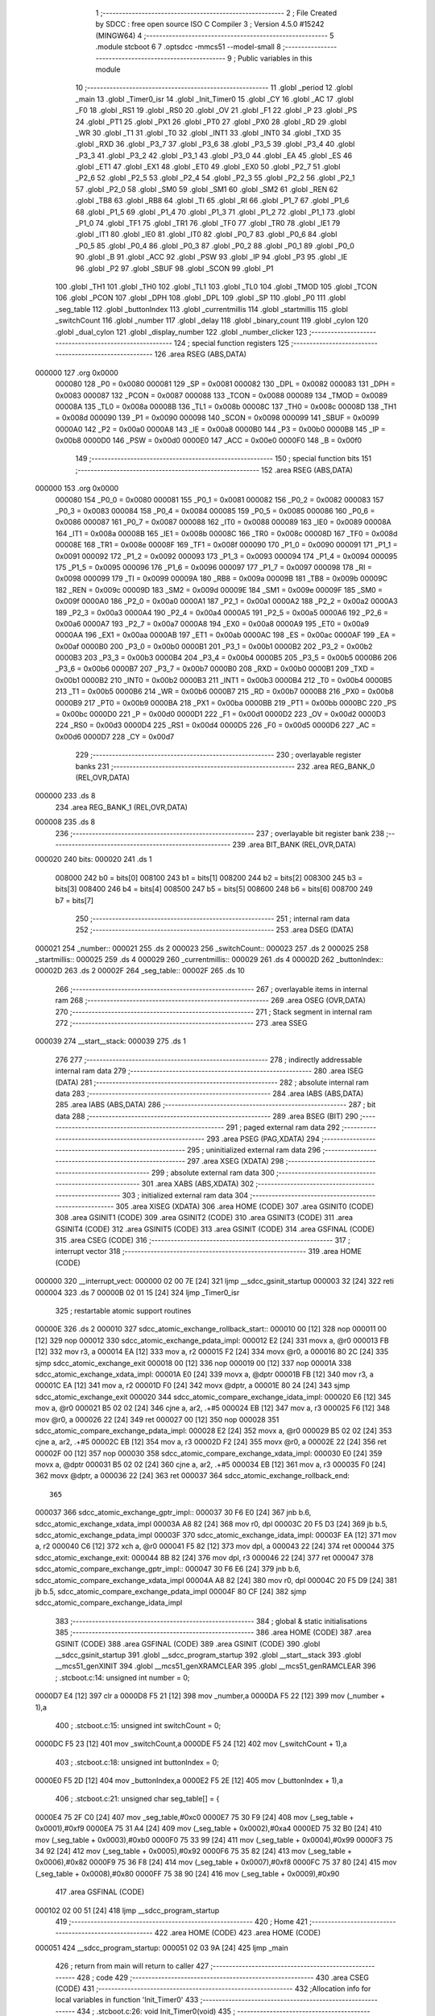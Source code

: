                                       1 ;--------------------------------------------------------
                                      2 ; File Created by SDCC : free open source ISO C Compiler
                                      3 ; Version 4.5.0 #15242 (MINGW64)
                                      4 ;--------------------------------------------------------
                                      5 	.module stcboot
                                      6 	
                                      7 	.optsdcc -mmcs51 --model-small
                                      8 ;--------------------------------------------------------
                                      9 ; Public variables in this module
                                     10 ;--------------------------------------------------------
                                     11 	.globl _period
                                     12 	.globl _main
                                     13 	.globl _Timer0_isr
                                     14 	.globl _Init_Timer0
                                     15 	.globl _CY
                                     16 	.globl _AC
                                     17 	.globl _F0
                                     18 	.globl _RS1
                                     19 	.globl _RS0
                                     20 	.globl _OV
                                     21 	.globl _F1
                                     22 	.globl _P
                                     23 	.globl _PS
                                     24 	.globl _PT1
                                     25 	.globl _PX1
                                     26 	.globl _PT0
                                     27 	.globl _PX0
                                     28 	.globl _RD
                                     29 	.globl _WR
                                     30 	.globl _T1
                                     31 	.globl _T0
                                     32 	.globl _INT1
                                     33 	.globl _INT0
                                     34 	.globl _TXD
                                     35 	.globl _RXD
                                     36 	.globl _P3_7
                                     37 	.globl _P3_6
                                     38 	.globl _P3_5
                                     39 	.globl _P3_4
                                     40 	.globl _P3_3
                                     41 	.globl _P3_2
                                     42 	.globl _P3_1
                                     43 	.globl _P3_0
                                     44 	.globl _EA
                                     45 	.globl _ES
                                     46 	.globl _ET1
                                     47 	.globl _EX1
                                     48 	.globl _ET0
                                     49 	.globl _EX0
                                     50 	.globl _P2_7
                                     51 	.globl _P2_6
                                     52 	.globl _P2_5
                                     53 	.globl _P2_4
                                     54 	.globl _P2_3
                                     55 	.globl _P2_2
                                     56 	.globl _P2_1
                                     57 	.globl _P2_0
                                     58 	.globl _SM0
                                     59 	.globl _SM1
                                     60 	.globl _SM2
                                     61 	.globl _REN
                                     62 	.globl _TB8
                                     63 	.globl _RB8
                                     64 	.globl _TI
                                     65 	.globl _RI
                                     66 	.globl _P1_7
                                     67 	.globl _P1_6
                                     68 	.globl _P1_5
                                     69 	.globl _P1_4
                                     70 	.globl _P1_3
                                     71 	.globl _P1_2
                                     72 	.globl _P1_1
                                     73 	.globl _P1_0
                                     74 	.globl _TF1
                                     75 	.globl _TR1
                                     76 	.globl _TF0
                                     77 	.globl _TR0
                                     78 	.globl _IE1
                                     79 	.globl _IT1
                                     80 	.globl _IE0
                                     81 	.globl _IT0
                                     82 	.globl _P0_7
                                     83 	.globl _P0_6
                                     84 	.globl _P0_5
                                     85 	.globl _P0_4
                                     86 	.globl _P0_3
                                     87 	.globl _P0_2
                                     88 	.globl _P0_1
                                     89 	.globl _P0_0
                                     90 	.globl _B
                                     91 	.globl _ACC
                                     92 	.globl _PSW
                                     93 	.globl _IP
                                     94 	.globl _P3
                                     95 	.globl _IE
                                     96 	.globl _P2
                                     97 	.globl _SBUF
                                     98 	.globl _SCON
                                     99 	.globl _P1
                                    100 	.globl _TH1
                                    101 	.globl _TH0
                                    102 	.globl _TL1
                                    103 	.globl _TL0
                                    104 	.globl _TMOD
                                    105 	.globl _TCON
                                    106 	.globl _PCON
                                    107 	.globl _DPH
                                    108 	.globl _DPL
                                    109 	.globl _SP
                                    110 	.globl _P0
                                    111 	.globl _seg_table
                                    112 	.globl _buttonIndex
                                    113 	.globl _currentmillis
                                    114 	.globl _startmillis
                                    115 	.globl _switchCount
                                    116 	.globl _number
                                    117 	.globl _delay
                                    118 	.globl _binary_count
                                    119 	.globl _cylon
                                    120 	.globl _dual_cylon
                                    121 	.globl _display_number
                                    122 	.globl _number_clicker
                                    123 ;--------------------------------------------------------
                                    124 ; special function registers
                                    125 ;--------------------------------------------------------
                                    126 	.area RSEG    (ABS,DATA)
      000000                        127 	.org 0x0000
                           000080   128 _P0	=	0x0080
                           000081   129 _SP	=	0x0081
                           000082   130 _DPL	=	0x0082
                           000083   131 _DPH	=	0x0083
                           000087   132 _PCON	=	0x0087
                           000088   133 _TCON	=	0x0088
                           000089   134 _TMOD	=	0x0089
                           00008A   135 _TL0	=	0x008a
                           00008B   136 _TL1	=	0x008b
                           00008C   137 _TH0	=	0x008c
                           00008D   138 _TH1	=	0x008d
                           000090   139 _P1	=	0x0090
                           000098   140 _SCON	=	0x0098
                           000099   141 _SBUF	=	0x0099
                           0000A0   142 _P2	=	0x00a0
                           0000A8   143 _IE	=	0x00a8
                           0000B0   144 _P3	=	0x00b0
                           0000B8   145 _IP	=	0x00b8
                           0000D0   146 _PSW	=	0x00d0
                           0000E0   147 _ACC	=	0x00e0
                           0000F0   148 _B	=	0x00f0
                                    149 ;--------------------------------------------------------
                                    150 ; special function bits
                                    151 ;--------------------------------------------------------
                                    152 	.area RSEG    (ABS,DATA)
      000000                        153 	.org 0x0000
                           000080   154 _P0_0	=	0x0080
                           000081   155 _P0_1	=	0x0081
                           000082   156 _P0_2	=	0x0082
                           000083   157 _P0_3	=	0x0083
                           000084   158 _P0_4	=	0x0084
                           000085   159 _P0_5	=	0x0085
                           000086   160 _P0_6	=	0x0086
                           000087   161 _P0_7	=	0x0087
                           000088   162 _IT0	=	0x0088
                           000089   163 _IE0	=	0x0089
                           00008A   164 _IT1	=	0x008a
                           00008B   165 _IE1	=	0x008b
                           00008C   166 _TR0	=	0x008c
                           00008D   167 _TF0	=	0x008d
                           00008E   168 _TR1	=	0x008e
                           00008F   169 _TF1	=	0x008f
                           000090   170 _P1_0	=	0x0090
                           000091   171 _P1_1	=	0x0091
                           000092   172 _P1_2	=	0x0092
                           000093   173 _P1_3	=	0x0093
                           000094   174 _P1_4	=	0x0094
                           000095   175 _P1_5	=	0x0095
                           000096   176 _P1_6	=	0x0096
                           000097   177 _P1_7	=	0x0097
                           000098   178 _RI	=	0x0098
                           000099   179 _TI	=	0x0099
                           00009A   180 _RB8	=	0x009a
                           00009B   181 _TB8	=	0x009b
                           00009C   182 _REN	=	0x009c
                           00009D   183 _SM2	=	0x009d
                           00009E   184 _SM1	=	0x009e
                           00009F   185 _SM0	=	0x009f
                           0000A0   186 _P2_0	=	0x00a0
                           0000A1   187 _P2_1	=	0x00a1
                           0000A2   188 _P2_2	=	0x00a2
                           0000A3   189 _P2_3	=	0x00a3
                           0000A4   190 _P2_4	=	0x00a4
                           0000A5   191 _P2_5	=	0x00a5
                           0000A6   192 _P2_6	=	0x00a6
                           0000A7   193 _P2_7	=	0x00a7
                           0000A8   194 _EX0	=	0x00a8
                           0000A9   195 _ET0	=	0x00a9
                           0000AA   196 _EX1	=	0x00aa
                           0000AB   197 _ET1	=	0x00ab
                           0000AC   198 _ES	=	0x00ac
                           0000AF   199 _EA	=	0x00af
                           0000B0   200 _P3_0	=	0x00b0
                           0000B1   201 _P3_1	=	0x00b1
                           0000B2   202 _P3_2	=	0x00b2
                           0000B3   203 _P3_3	=	0x00b3
                           0000B4   204 _P3_4	=	0x00b4
                           0000B5   205 _P3_5	=	0x00b5
                           0000B6   206 _P3_6	=	0x00b6
                           0000B7   207 _P3_7	=	0x00b7
                           0000B0   208 _RXD	=	0x00b0
                           0000B1   209 _TXD	=	0x00b1
                           0000B2   210 _INT0	=	0x00b2
                           0000B3   211 _INT1	=	0x00b3
                           0000B4   212 _T0	=	0x00b4
                           0000B5   213 _T1	=	0x00b5
                           0000B6   214 _WR	=	0x00b6
                           0000B7   215 _RD	=	0x00b7
                           0000B8   216 _PX0	=	0x00b8
                           0000B9   217 _PT0	=	0x00b9
                           0000BA   218 _PX1	=	0x00ba
                           0000BB   219 _PT1	=	0x00bb
                           0000BC   220 _PS	=	0x00bc
                           0000D0   221 _P	=	0x00d0
                           0000D1   222 _F1	=	0x00d1
                           0000D2   223 _OV	=	0x00d2
                           0000D3   224 _RS0	=	0x00d3
                           0000D4   225 _RS1	=	0x00d4
                           0000D5   226 _F0	=	0x00d5
                           0000D6   227 _AC	=	0x00d6
                           0000D7   228 _CY	=	0x00d7
                                    229 ;--------------------------------------------------------
                                    230 ; overlayable register banks
                                    231 ;--------------------------------------------------------
                                    232 	.area REG_BANK_0	(REL,OVR,DATA)
      000000                        233 	.ds 8
                                    234 	.area REG_BANK_1	(REL,OVR,DATA)
      000008                        235 	.ds 8
                                    236 ;--------------------------------------------------------
                                    237 ; overlayable bit register bank
                                    238 ;--------------------------------------------------------
                                    239 	.area BIT_BANK	(REL,OVR,DATA)
      000020                        240 bits:
      000020                        241 	.ds 1
                           008000   242 	b0 = bits[0]
                           008100   243 	b1 = bits[1]
                           008200   244 	b2 = bits[2]
                           008300   245 	b3 = bits[3]
                           008400   246 	b4 = bits[4]
                           008500   247 	b5 = bits[5]
                           008600   248 	b6 = bits[6]
                           008700   249 	b7 = bits[7]
                                    250 ;--------------------------------------------------------
                                    251 ; internal ram data
                                    252 ;--------------------------------------------------------
                                    253 	.area DSEG    (DATA)
      000021                        254 _number::
      000021                        255 	.ds 2
      000023                        256 _switchCount::
      000023                        257 	.ds 2
      000025                        258 _startmillis::
      000025                        259 	.ds 4
      000029                        260 _currentmillis::
      000029                        261 	.ds 4
      00002D                        262 _buttonIndex::
      00002D                        263 	.ds 2
      00002F                        264 _seg_table::
      00002F                        265 	.ds 10
                                    266 ;--------------------------------------------------------
                                    267 ; overlayable items in internal ram
                                    268 ;--------------------------------------------------------
                                    269 	.area	OSEG    (OVR,DATA)
                                    270 ;--------------------------------------------------------
                                    271 ; Stack segment in internal ram
                                    272 ;--------------------------------------------------------
                                    273 	.area SSEG
      000039                        274 __start__stack:
      000039                        275 	.ds	1
                                    276 
                                    277 ;--------------------------------------------------------
                                    278 ; indirectly addressable internal ram data
                                    279 ;--------------------------------------------------------
                                    280 	.area ISEG    (DATA)
                                    281 ;--------------------------------------------------------
                                    282 ; absolute internal ram data
                                    283 ;--------------------------------------------------------
                                    284 	.area IABS    (ABS,DATA)
                                    285 	.area IABS    (ABS,DATA)
                                    286 ;--------------------------------------------------------
                                    287 ; bit data
                                    288 ;--------------------------------------------------------
                                    289 	.area BSEG    (BIT)
                                    290 ;--------------------------------------------------------
                                    291 ; paged external ram data
                                    292 ;--------------------------------------------------------
                                    293 	.area PSEG    (PAG,XDATA)
                                    294 ;--------------------------------------------------------
                                    295 ; uninitialized external ram data
                                    296 ;--------------------------------------------------------
                                    297 	.area XSEG    (XDATA)
                                    298 ;--------------------------------------------------------
                                    299 ; absolute external ram data
                                    300 ;--------------------------------------------------------
                                    301 	.area XABS    (ABS,XDATA)
                                    302 ;--------------------------------------------------------
                                    303 ; initialized external ram data
                                    304 ;--------------------------------------------------------
                                    305 	.area XISEG   (XDATA)
                                    306 	.area HOME    (CODE)
                                    307 	.area GSINIT0 (CODE)
                                    308 	.area GSINIT1 (CODE)
                                    309 	.area GSINIT2 (CODE)
                                    310 	.area GSINIT3 (CODE)
                                    311 	.area GSINIT4 (CODE)
                                    312 	.area GSINIT5 (CODE)
                                    313 	.area GSINIT  (CODE)
                                    314 	.area GSFINAL (CODE)
                                    315 	.area CSEG    (CODE)
                                    316 ;--------------------------------------------------------
                                    317 ; interrupt vector
                                    318 ;--------------------------------------------------------
                                    319 	.area HOME    (CODE)
      000000                        320 __interrupt_vect:
      000000 02 00 7E         [24]  321 	ljmp	__sdcc_gsinit_startup
      000003 32               [24]  322 	reti
      000004                        323 	.ds	7
      00000B 02 01 15         [24]  324 	ljmp	_Timer0_isr
                                    325 ; restartable atomic support routines
      00000E                        326 	.ds	2
      000010                        327 sdcc_atomic_exchange_rollback_start::
      000010 00               [12]  328 	nop
      000011 00               [12]  329 	nop
      000012                        330 sdcc_atomic_exchange_pdata_impl:
      000012 E2               [24]  331 	movx	a, @r0
      000013 FB               [12]  332 	mov	r3, a
      000014 EA               [12]  333 	mov	a, r2
      000015 F2               [24]  334 	movx	@r0, a
      000016 80 2C            [24]  335 	sjmp	sdcc_atomic_exchange_exit
      000018 00               [12]  336 	nop
      000019 00               [12]  337 	nop
      00001A                        338 sdcc_atomic_exchange_xdata_impl:
      00001A E0               [24]  339 	movx	a, @dptr
      00001B FB               [12]  340 	mov	r3, a
      00001C EA               [12]  341 	mov	a, r2
      00001D F0               [24]  342 	movx	@dptr, a
      00001E 80 24            [24]  343 	sjmp	sdcc_atomic_exchange_exit
      000020                        344 sdcc_atomic_compare_exchange_idata_impl:
      000020 E6               [12]  345 	mov	a, @r0
      000021 B5 02 02         [24]  346 	cjne	a, ar2, .+#5
      000024 EB               [12]  347 	mov	a, r3
      000025 F6               [12]  348 	mov	@r0, a
      000026 22               [24]  349 	ret
      000027 00               [12]  350 	nop
      000028                        351 sdcc_atomic_compare_exchange_pdata_impl:
      000028 E2               [24]  352 	movx	a, @r0
      000029 B5 02 02         [24]  353 	cjne	a, ar2, .+#5
      00002C EB               [12]  354 	mov	a, r3
      00002D F2               [24]  355 	movx	@r0, a
      00002E 22               [24]  356 	ret
      00002F 00               [12]  357 	nop
      000030                        358 sdcc_atomic_compare_exchange_xdata_impl:
      000030 E0               [24]  359 	movx	a, @dptr
      000031 B5 02 02         [24]  360 	cjne	a, ar2, .+#5
      000034 EB               [12]  361 	mov	a, r3
      000035 F0               [24]  362 	movx	@dptr, a
      000036 22               [24]  363 	ret
      000037                        364 sdcc_atomic_exchange_rollback_end::
                                    365 
      000037                        366 sdcc_atomic_exchange_gptr_impl::
      000037 30 F6 E0         [24]  367 	jnb	b.6, sdcc_atomic_exchange_xdata_impl
      00003A A8 82            [24]  368 	mov	r0, dpl
      00003C 20 F5 D3         [24]  369 	jb	b.5, sdcc_atomic_exchange_pdata_impl
      00003F                        370 sdcc_atomic_exchange_idata_impl:
      00003F EA               [12]  371 	mov	a, r2
      000040 C6               [12]  372 	xch	a, @r0
      000041 F5 82            [12]  373 	mov	dpl, a
      000043 22               [24]  374 	ret
      000044                        375 sdcc_atomic_exchange_exit:
      000044 8B 82            [24]  376 	mov	dpl, r3
      000046 22               [24]  377 	ret
      000047                        378 sdcc_atomic_compare_exchange_gptr_impl::
      000047 30 F6 E6         [24]  379 	jnb	b.6, sdcc_atomic_compare_exchange_xdata_impl
      00004A A8 82            [24]  380 	mov	r0, dpl
      00004C 20 F5 D9         [24]  381 	jb	b.5, sdcc_atomic_compare_exchange_pdata_impl
      00004F 80 CF            [24]  382 	sjmp	sdcc_atomic_compare_exchange_idata_impl
                                    383 ;--------------------------------------------------------
                                    384 ; global & static initialisations
                                    385 ;--------------------------------------------------------
                                    386 	.area HOME    (CODE)
                                    387 	.area GSINIT  (CODE)
                                    388 	.area GSFINAL (CODE)
                                    389 	.area GSINIT  (CODE)
                                    390 	.globl __sdcc_gsinit_startup
                                    391 	.globl __sdcc_program_startup
                                    392 	.globl __start__stack
                                    393 	.globl __mcs51_genXINIT
                                    394 	.globl __mcs51_genXRAMCLEAR
                                    395 	.globl __mcs51_genRAMCLEAR
                                    396 ;	.\stcboot.c:14: unsigned int number = 0;
      0000D7 E4               [12]  397 	clr	a
      0000D8 F5 21            [12]  398 	mov	_number,a
      0000DA F5 22            [12]  399 	mov	(_number + 1),a
                                    400 ;	.\stcboot.c:15: unsigned int switchCount = 0;
      0000DC F5 23            [12]  401 	mov	_switchCount,a
      0000DE F5 24            [12]  402 	mov	(_switchCount + 1),a
                                    403 ;	.\stcboot.c:18: unsigned int buttonIndex = 0;
      0000E0 F5 2D            [12]  404 	mov	_buttonIndex,a
      0000E2 F5 2E            [12]  405 	mov	(_buttonIndex + 1),a
                                    406 ;	.\stcboot.c:21: unsigned char seg_table[] = {
      0000E4 75 2F C0         [24]  407 	mov	_seg_table,#0xc0
      0000E7 75 30 F9         [24]  408 	mov	(_seg_table + 0x0001),#0xf9
      0000EA 75 31 A4         [24]  409 	mov	(_seg_table + 0x0002),#0xa4
      0000ED 75 32 B0         [24]  410 	mov	(_seg_table + 0x0003),#0xb0
      0000F0 75 33 99         [24]  411 	mov	(_seg_table + 0x0004),#0x99
      0000F3 75 34 92         [24]  412 	mov	(_seg_table + 0x0005),#0x92
      0000F6 75 35 82         [24]  413 	mov	(_seg_table + 0x0006),#0x82
      0000F9 75 36 F8         [24]  414 	mov	(_seg_table + 0x0007),#0xf8
      0000FC 75 37 80         [24]  415 	mov	(_seg_table + 0x0008),#0x80
      0000FF 75 38 90         [24]  416 	mov	(_seg_table + 0x0009),#0x90
                                    417 	.area GSFINAL (CODE)
      000102 02 00 51         [24]  418 	ljmp	__sdcc_program_startup
                                    419 ;--------------------------------------------------------
                                    420 ; Home
                                    421 ;--------------------------------------------------------
                                    422 	.area HOME    (CODE)
                                    423 	.area HOME    (CODE)
      000051                        424 __sdcc_program_startup:
      000051 02 03 9A         [24]  425 	ljmp	_main
                                    426 ;	return from main will return to caller
                                    427 ;--------------------------------------------------------
                                    428 ; code
                                    429 ;--------------------------------------------------------
                                    430 	.area CSEG    (CODE)
                                    431 ;------------------------------------------------------------
                                    432 ;Allocation info for local variables in function 'Init_Timer0'
                                    433 ;------------------------------------------------------------
                                    434 ;	.\stcboot.c:26: void Init_Timer0(void)
                                    435 ;	-----------------------------------------
                                    436 ;	 function Init_Timer0
                                    437 ;	-----------------------------------------
      000105                        438 _Init_Timer0:
                           000007   439 	ar7 = 0x07
                           000006   440 	ar6 = 0x06
                           000005   441 	ar5 = 0x05
                           000004   442 	ar4 = 0x04
                           000003   443 	ar3 = 0x03
                           000002   444 	ar2 = 0x02
                           000001   445 	ar1 = 0x01
                           000000   446 	ar0 = 0x00
                                    447 ;	.\stcboot.c:28: TMOD |= 0x01;		// mode 1, 16-bit timer
      000105 43 89 01         [24]  448 	orl	_TMOD,#0x01
                                    449 ;	.\stcboot.c:29: TH0 = 0xFC;		// overflow at 65536
      000108 75 8C FC         [24]  450 	mov	_TH0,#0xfc
                                    451 ;	.\stcboot.c:30: TL0 = 0x18;
      00010B 75 8A 18         [24]  452 	mov	_TL0,#0x18
                                    453 ;	.\stcboot.c:31: EA = 1;			// enable global interrupts
                                    454 ;	assignBit
      00010E D2 AF            [12]  455 	setb	_EA
                                    456 ;	.\stcboot.c:32: ET0 = 1;		// enable timer0 interrupt
                                    457 ;	assignBit
      000110 D2 A9            [12]  458 	setb	_ET0
                                    459 ;	.\stcboot.c:33: TR0 = 1;		// timer on
                                    460 ;	assignBit
      000112 D2 8C            [12]  461 	setb	_TR0
                                    462 ;	.\stcboot.c:34: }
      000114 22               [24]  463 	ret
                                    464 ;------------------------------------------------------------
                                    465 ;Allocation info for local variables in function 'Timer0_isr'
                                    466 ;------------------------------------------------------------
                                    467 ;	.\stcboot.c:36: void Timer0_isr(void) __interrupt(1) __using(1)
                                    468 ;	-----------------------------------------
                                    469 ;	 function Timer0_isr
                                    470 ;	-----------------------------------------
      000115                        471 _Timer0_isr:
                           00000F   472 	ar7 = 0x0f
                           00000E   473 	ar6 = 0x0e
                           00000D   474 	ar5 = 0x0d
                           00000C   475 	ar4 = 0x0c
                           00000B   476 	ar3 = 0x0b
                           00000A   477 	ar2 = 0x0a
                           000009   478 	ar1 = 0x09
                           000008   479 	ar0 = 0x08
      000115 C0 20            [24]  480 	push	bits
      000117 C0 E0            [24]  481 	push	acc
      000119 C0 F0            [24]  482 	push	b
      00011B C0 82            [24]  483 	push	dpl
      00011D C0 83            [24]  484 	push	dph
      00011F C0 07            [24]  485 	push	(0+7)
      000121 C0 06            [24]  486 	push	(0+6)
      000123 C0 05            [24]  487 	push	(0+5)
      000125 C0 04            [24]  488 	push	(0+4)
      000127 C0 03            [24]  489 	push	(0+3)
      000129 C0 02            [24]  490 	push	(0+2)
      00012B C0 01            [24]  491 	push	(0+1)
      00012D C0 00            [24]  492 	push	(0+0)
      00012F C0 D0            [24]  493 	push	psw
      000131 75 D0 08         [24]  494 	mov	psw,#0x08
                                    495 ;	.\stcboot.c:38: TH0 = 0xFC;		// reload
      000134 75 8C FC         [24]  496 	mov	_TH0,#0xfc
                                    497 ;	.\stcboot.c:39: TL0 = 0x18;
      000137 75 8A 18         [24]  498 	mov	_TL0,#0x18
                                    499 ;	.\stcboot.c:40: buttonIndex++;
      00013A 05 2D            [12]  500 	inc	_buttonIndex
      00013C E4               [12]  501 	clr	a
      00013D B5 2D 02         [24]  502 	cjne	a,_buttonIndex,00123$
      000140 05 2E            [12]  503 	inc	(_buttonIndex + 1)
      000142                        504 00123$:
                                    505 ;	.\stcboot.c:41: if (buttonIndex > 5)
      000142 C3               [12]  506 	clr	c
      000143 74 05            [12]  507 	mov	a,#0x05
      000145 95 2D            [12]  508 	subb	a,_buttonIndex
      000147 E4               [12]  509 	clr	a
      000148 95 2E            [12]  510 	subb	a,(_buttonIndex + 1)
      00014A 50 06            [24]  511 	jnc	00102$
                                    512 ;	.\stcboot.c:42: buttonIndex = 1;
      00014C 75 2D 01         [24]  513 	mov	_buttonIndex,#0x01
      00014F 75 2E 00         [24]  514 	mov	(_buttonIndex + 1),#0x00
      000152                        515 00102$:
                                    516 ;	.\stcboot.c:43: switch(buttonIndex) {
      000152 C3               [12]  517 	clr	c
      000153 74 04            [12]  518 	mov	a,#0x04
      000155 95 2D            [12]  519 	subb	a,_buttonIndex
      000157 E4               [12]  520 	clr	a
      000158 95 2E            [12]  521 	subb	a,(_buttonIndex + 1)
      00015A 40 43            [24]  522 	jc	00109$
      00015C E5 2D            [12]  523 	mov	a,_buttonIndex
      00015E 75 F0 03         [24]  524 	mov	b,#0x03
      000161 A4               [48]  525 	mul	ab
      000162 90 01 66         [24]  526 	mov	dptr,#00126$
      000165 73               [24]  527 	jmp	@a+dptr
      000166                        528 00126$:
      000166 02 01 9F         [24]  529 	ljmp	00109$
      000169 02 01 75         [24]  530 	ljmp	00103$
      00016C 02 01 80         [24]  531 	ljmp	00104$
      00016F 02 01 8B         [24]  532 	ljmp	00105$
      000172 02 01 96         [24]  533 	ljmp	00106$
                                    534 ;	.\stcboot.c:44: case 1:
      000175                        535 00103$:
                                    536 ;	.\stcboot.c:45: binary_count();
      000175 75 D0 00         [24]  537 	mov	psw,#0x00
      000178 12 01 D0         [24]  538 	lcall	_binary_count
      00017B 75 D0 08         [24]  539 	mov	psw,#0x08
                                    540 ;	.\stcboot.c:46: break;
                                    541 ;	.\stcboot.c:47: case 2:
      00017E 80 1F            [24]  542 	sjmp	00109$
      000180                        543 00104$:
                                    544 ;	.\stcboot.c:48: cylon();
      000180 75 D0 00         [24]  545 	mov	psw,#0x00
      000183 12 01 FB         [24]  546 	lcall	_cylon
      000186 75 D0 08         [24]  547 	mov	psw,#0x08
                                    548 ;	.\stcboot.c:49: break;
                                    549 ;	.\stcboot.c:50: case 3:
      000189 80 14            [24]  550 	sjmp	00109$
      00018B                        551 00105$:
                                    552 ;	.\stcboot.c:51: dual_cylon();
      00018B 75 D0 00         [24]  553 	mov	psw,#0x00
      00018E 12 02 31         [24]  554 	lcall	_dual_cylon
      000191 75 D0 08         [24]  555 	mov	psw,#0x08
                                    556 ;	.\stcboot.c:52: break;
                                    557 ;	.\stcboot.c:53: case 4:
      000194 80 09            [24]  558 	sjmp	00109$
      000196                        559 00106$:
                                    560 ;	.\stcboot.c:54: number_clicker();
      000196 75 D0 00         [24]  561 	mov	psw,#0x00
      000199 12 03 48         [24]  562 	lcall	_number_clicker
      00019C 75 D0 08         [24]  563 	mov	psw,#0x08
                                    564 ;	.\stcboot.c:58: }
      00019F                        565 00109$:
                                    566 ;	.\stcboot.c:59: }
      00019F D0 D0            [24]  567 	pop	psw
      0001A1 D0 00            [24]  568 	pop	(0+0)
      0001A3 D0 01            [24]  569 	pop	(0+1)
      0001A5 D0 02            [24]  570 	pop	(0+2)
      0001A7 D0 03            [24]  571 	pop	(0+3)
      0001A9 D0 04            [24]  572 	pop	(0+4)
      0001AB D0 05            [24]  573 	pop	(0+5)
      0001AD D0 06            [24]  574 	pop	(0+6)
      0001AF D0 07            [24]  575 	pop	(0+7)
      0001B1 D0 83            [24]  576 	pop	dph
      0001B3 D0 82            [24]  577 	pop	dpl
      0001B5 D0 F0            [24]  578 	pop	b
      0001B7 D0 E0            [24]  579 	pop	acc
      0001B9 D0 20            [24]  580 	pop	bits
      0001BB 02 00 54         [24]  581 	ljmp	sdcc_atomic_maybe_rollback
                                    582 ;------------------------------------------------------------
                                    583 ;Allocation info for local variables in function 'delay'
                                    584 ;------------------------------------------------------------
                                    585 ;time          Allocated to registers 
                                    586 ;------------------------------------------------------------
                                    587 ;	.\stcboot.c:63: void delay(unsigned int time) {
                                    588 ;	-----------------------------------------
                                    589 ;	 function delay
                                    590 ;	-----------------------------------------
      0001BE                        591 _delay:
                           000007   592 	ar7 = 0x07
                           000006   593 	ar6 = 0x06
                           000005   594 	ar5 = 0x05
                           000004   595 	ar4 = 0x04
                           000003   596 	ar3 = 0x03
                           000002   597 	ar2 = 0x02
                           000001   598 	ar1 = 0x01
                           000000   599 	ar0 = 0x00
      0001BE AE 82            [24]  600 	mov	r6, dpl
      0001C0 AF 83            [24]  601 	mov	r7, dph
                                    602 ;	.\stcboot.c:64: while (time--);
      0001C2                        603 00101$:
      0001C2 8E 04            [24]  604 	mov	ar4,r6
      0001C4 8F 05            [24]  605 	mov	ar5,r7
      0001C6 1E               [12]  606 	dec	r6
      0001C7 BE FF 01         [24]  607 	cjne	r6,#0xff,00113$
      0001CA 1F               [12]  608 	dec	r7
      0001CB                        609 00113$:
      0001CB EC               [12]  610 	mov	a,r4
      0001CC 4D               [12]  611 	orl	a,r5
      0001CD 70 F3            [24]  612 	jnz	00101$
                                    613 ;	.\stcboot.c:65: }
      0001CF 22               [24]  614 	ret
                                    615 ;------------------------------------------------------------
                                    616 ;Allocation info for local variables in function 'binary_count'
                                    617 ;------------------------------------------------------------
                                    618 ;count         Allocated to registers r6 r7 
                                    619 ;------------------------------------------------------------
                                    620 ;	.\stcboot.c:75: void binary_count(void) {
                                    621 ;	-----------------------------------------
                                    622 ;	 function binary_count
                                    623 ;	-----------------------------------------
      0001D0                        624 _binary_count:
                                    625 ;	.\stcboot.c:77: do{
      0001D0 7E 00            [12]  626 	mov	r6,#0x00
      0001D2 7F 00            [12]  627 	mov	r7,#0x00
      0001D4                        628 00103$:
                                    629 ;	.\stcboot.c:79: P1 = ~count;  // Output inverted count to LEDs
      0001D4 8E 05            [24]  630 	mov	ar5,r6
      0001D6 ED               [12]  631 	mov	a,r5
      0001D7 F4               [12]  632 	cpl	a
      0001D8 F5 90            [12]  633 	mov	_P1,a
                                    634 ;	.\stcboot.c:81: delay(2000);
      0001DA 90 07 D0         [24]  635 	mov	dptr,#0x07d0
      0001DD C0 07            [24]  636 	push	ar7
      0001DF C0 06            [24]  637 	push	ar6
      0001E1 12 01 BE         [24]  638 	lcall	_delay
      0001E4 D0 06            [24]  639 	pop	ar6
      0001E6 D0 07            [24]  640 	pop	ar7
                                    641 ;	.\stcboot.c:82: count++;
      0001E8 0E               [12]  642 	inc	r6
      0001E9 BE 00 01         [24]  643 	cjne	r6,#0x00,00120$
      0001EC 0F               [12]  644 	inc	r7
      0001ED                        645 00120$:
                                    646 ;	.\stcboot.c:83: if ((P3 & 0x20) == 0){
      0001ED E5 B0            [12]  647 	mov	a,_P3
      0001EF 20 E5 03         [24]  648 	jb	acc.5,00104$
                                    649 ;	.\stcboot.c:84: Timer0_isr();
                                    650 ;	.\stcboot.c:85: break;
      0001F2 02 01 15         [24]  651 	ljmp	_Timer0_isr
      0001F5                        652 00104$:
                                    653 ;	.\stcboot.c:88: while (count < 256);
      0001F5 74 FF            [12]  654 	mov	a,#0x100 - 0x01
      0001F7 2F               [12]  655 	add	a,r7
      0001F8 50 DA            [24]  656 	jnc	00103$
                                    657 ;	.\stcboot.c:89: }
      0001FA 22               [24]  658 	ret
                                    659 ;------------------------------------------------------------
                                    660 ;Allocation info for local variables in function 'cylon'
                                    661 ;------------------------------------------------------------
                                    662 ;pos           Allocated to registers r7 
                                    663 ;direction     Allocated to registers r6 
                                    664 ;------------------------------------------------------------
                                    665 ;	.\stcboot.c:92: void cylon(void) {
                                    666 ;	-----------------------------------------
                                    667 ;	 function cylon
                                    668 ;	-----------------------------------------
      0001FB                        669 _cylon:
                                    670 ;	.\stcboot.c:93: unsigned char pos = 1;
      0001FB 7F 01            [12]  671 	mov	r7,#0x01
                                    672 ;	.\stcboot.c:94: unsigned char direction = 1; // 1 for forward, 0 for reverse
      0001FD 7E 01            [12]  673 	mov	r6,#0x01
                                    674 ;	.\stcboot.c:96: while (1) {
      0001FF                        675 00111$:
                                    676 ;	.\stcboot.c:97: if ((P3 & 0x20) == 0){
      0001FF E5 B0            [12]  677 	mov	a,_P3
      000201 20 E5 03         [24]  678 	jb	acc.5,00102$
                                    679 ;	.\stcboot.c:98: Timer0_isr();
                                    680 ;	.\stcboot.c:99: break;
      000204 02 01 15         [24]  681 	ljmp	_Timer0_isr
      000207                        682 00102$:
                                    683 ;	.\stcboot.c:101: P1 = ~pos;  // Invert output to turn LEDs on
      000207 EF               [12]  684 	mov	a,r7
      000208 F4               [12]  685 	cpl	a
      000209 F5 90            [12]  686 	mov	_P1,a
                                    687 ;	.\stcboot.c:102: delay(5000);
      00020B 90 13 88         [24]  688 	mov	dptr,#0x1388
      00020E C0 07            [24]  689 	push	ar7
      000210 C0 06            [24]  690 	push	ar6
      000212 12 01 BE         [24]  691 	lcall	_delay
      000215 D0 06            [24]  692 	pop	ar6
      000217 D0 07            [24]  693 	pop	ar7
                                    694 ;	.\stcboot.c:104: if (direction) {
      000219 EE               [12]  695 	mov	a,r6
      00021A 60 0A            [24]  696 	jz	00108$
                                    697 ;	.\stcboot.c:105: pos <<= 1;
      00021C EF               [12]  698 	mov	a,r7
      00021D 2F               [12]  699 	add	a,r7
      00021E FF               [12]  700 	mov	r7,a
                                    701 ;	.\stcboot.c:106: if (pos == 0x80) direction = 0;
      00021F BF 80 DD         [24]  702 	cjne	r7,#0x80,00111$
      000222 7E 00            [12]  703 	mov	r6,#0x00
      000224 80 D9            [24]  704 	sjmp	00111$
      000226                        705 00108$:
                                    706 ;	.\stcboot.c:108: pos >>= 1;
      000226 EF               [12]  707 	mov	a,r7
      000227 C3               [12]  708 	clr	c
      000228 13               [12]  709 	rrc	a
      000229 FF               [12]  710 	mov	r7,a
                                    711 ;	.\stcboot.c:109: if (pos == 0x01) direction = 1;  // Reverse at the beginning
      00022A BF 01 D2         [24]  712 	cjne	r7,#0x01,00111$
      00022D 7E 01            [12]  713 	mov	r6,#0x01
                                    714 ;	.\stcboot.c:113: }
      00022F 80 CE            [24]  715 	sjmp	00111$
                                    716 ;------------------------------------------------------------
                                    717 ;Allocation info for local variables in function 'dual_cylon'
                                    718 ;------------------------------------------------------------
                                    719 ;pos1          Allocated to registers r7 
                                    720 ;pos2          Allocated to registers r6 
                                    721 ;------------------------------------------------------------
                                    722 ;	.\stcboot.c:117: void dual_cylon(void) {
                                    723 ;	-----------------------------------------
                                    724 ;	 function dual_cylon
                                    725 ;	-----------------------------------------
      000231                        726 _dual_cylon:
                                    727 ;	.\stcboot.c:118: unsigned char pos1 = 1, pos2 = 0x80;
      000231 7F 01            [12]  728 	mov	r7,#0x01
      000233 7E 80            [12]  729 	mov	r6,#0x80
                                    730 ;	.\stcboot.c:119: while (1) {
      000235                        731 00106$:
                                    732 ;	.\stcboot.c:120: if ((P3 & 0x20) == 0){
      000235 E5 B0            [12]  733 	mov	a,_P3
      000237 20 E5 06         [24]  734 	jb	acc.5,00102$
                                    735 ;	.\stcboot.c:121: P1=0xFF;
      00023A 75 90 FF         [24]  736 	mov	_P1,#0xff
                                    737 ;	.\stcboot.c:122: Timer0_isr();
                                    738 ;	.\stcboot.c:123: break;
      00023D 02 01 15         [24]  739 	ljmp	_Timer0_isr
      000240                        740 00102$:
                                    741 ;	.\stcboot.c:125: P1 = ~(pos1 | pos2);  // Invert output for correct LED logic
      000240 EE               [12]  742 	mov	a,r6
      000241 4F               [12]  743 	orl	a,r7
      000242 F4               [12]  744 	cpl	a
      000243 F5 90            [12]  745 	mov	_P1,a
                                    746 ;	.\stcboot.c:126: delay(5000);
      000245 90 13 88         [24]  747 	mov	dptr,#0x1388
      000248 C0 07            [24]  748 	push	ar7
      00024A C0 06            [24]  749 	push	ar6
      00024C 12 01 BE         [24]  750 	lcall	_delay
      00024F D0 06            [24]  751 	pop	ar6
      000251 D0 07            [24]  752 	pop	ar7
                                    753 ;	.\stcboot.c:127: pos1 <<= 1;
      000253 EF               [12]  754 	mov	a,r7
      000254 2F               [12]  755 	add	a,r7
      000255 FF               [12]  756 	mov	r7,a
                                    757 ;	.\stcboot.c:128: pos2 >>= 1;
      000256 EE               [12]  758 	mov	a,r6
      000257 C3               [12]  759 	clr	c
      000258 13               [12]  760 	rrc	a
      000259 FE               [12]  761 	mov	r6,a
                                    762 ;	.\stcboot.c:129: if (pos1 == 0x80) {  // Reset condition
      00025A BF 80 D8         [24]  763 	cjne	r7,#0x80,00106$
                                    764 ;	.\stcboot.c:130: pos1 = 1;
      00025D 7F 01            [12]  765 	mov	r7,#0x01
                                    766 ;	.\stcboot.c:131: pos2 = 0x80;
      00025F 7E 80            [12]  767 	mov	r6,#0x80
                                    768 ;	.\stcboot.c:134: }
      000261 80 D2            [24]  769 	sjmp	00106$
                                    770 ;------------------------------------------------------------
                                    771 ;Allocation info for local variables in function 'display_number'
                                    772 ;------------------------------------------------------------
                                    773 ;temp          Allocated to registers r6 r7 
                                    774 ;ones          Allocated to registers r4 
                                    775 ;tens          Allocated to registers r3 
                                    776 ;hundreds      Allocated to registers r2 
                                    777 ;thousands     Allocated to registers r6 
                                    778 ;------------------------------------------------------------
                                    779 ;	.\stcboot.c:137: void display_number(void) {
                                    780 ;	-----------------------------------------
                                    781 ;	 function display_number
                                    782 ;	-----------------------------------------
      000263                        783 _display_number:
                                    784 ;	.\stcboot.c:138: unsigned int temp = number;
      000263 AE 21            [24]  785 	mov	r6,_number
      000265 AF 22            [24]  786 	mov	r7,(_number + 1)
                                    787 ;	.\stcboot.c:140: unsigned char ones = temp % 10;
      000267 75 10 0A         [24]  788 	mov	__moduint_PARM_2,#0x0a
      00026A 75 11 00         [24]  789 	mov	(__moduint_PARM_2 + 1),#0x00
      00026D 8E 82            [24]  790 	mov	dpl, r6
      00026F 8F 83            [24]  791 	mov	dph, r7
      000271 C0 07            [24]  792 	push	ar7
      000273 C0 06            [24]  793 	push	ar6
      000275 12 03 C8         [24]  794 	lcall	__moduint
      000278 AC 82            [24]  795 	mov	r4, dpl
      00027A D0 06            [24]  796 	pop	ar6
      00027C D0 07            [24]  797 	pop	ar7
                                    798 ;	.\stcboot.c:141: temp /= 10;
      00027E 75 10 0A         [24]  799 	mov	__divuint_PARM_2,#0x0a
      000281 75 11 00         [24]  800 	mov	(__divuint_PARM_2 + 1),#0x00
                                    801 ;	.\stcboot.c:142: unsigned char tens = temp % 10;
      000284 8E 82            [24]  802 	mov	dpl, r6
      000286 8F 83            [24]  803 	mov	dph, r7
      000288 C0 04            [24]  804 	push	ar4
      00028A 12 03 9F         [24]  805 	lcall	__divuint
      00028D AE 82            [24]  806 	mov	r6, dpl
      00028F AF 83            [24]  807 	mov	r7, dph
      000291 D0 04            [24]  808 	pop	ar4
      000293 75 10 0A         [24]  809 	mov	__moduint_PARM_2,#0x0a
      000296 75 11 00         [24]  810 	mov	(__moduint_PARM_2 + 1),#0x00
      000299 8E 82            [24]  811 	mov	dpl, r6
      00029B 8F 83            [24]  812 	mov	dph, r7
      00029D C0 07            [24]  813 	push	ar7
      00029F C0 06            [24]  814 	push	ar6
      0002A1 C0 04            [24]  815 	push	ar4
      0002A3 12 03 C8         [24]  816 	lcall	__moduint
      0002A6 AB 82            [24]  817 	mov	r3, dpl
      0002A8 D0 04            [24]  818 	pop	ar4
      0002AA D0 06            [24]  819 	pop	ar6
      0002AC D0 07            [24]  820 	pop	ar7
                                    821 ;	.\stcboot.c:143: temp /= 10;
      0002AE 75 10 0A         [24]  822 	mov	__divuint_PARM_2,#0x0a
      0002B1 75 11 00         [24]  823 	mov	(__divuint_PARM_2 + 1),#0x00
                                    824 ;	.\stcboot.c:144: unsigned char hundreds = temp % 10;
      0002B4 8E 82            [24]  825 	mov	dpl, r6
      0002B6 8F 83            [24]  826 	mov	dph, r7
      0002B8 C0 04            [24]  827 	push	ar4
      0002BA C0 03            [24]  828 	push	ar3
      0002BC 12 03 9F         [24]  829 	lcall	__divuint
      0002BF AE 82            [24]  830 	mov	r6, dpl
      0002C1 AF 83            [24]  831 	mov	r7, dph
      0002C3 D0 03            [24]  832 	pop	ar3
      0002C5 D0 04            [24]  833 	pop	ar4
      0002C7 75 10 0A         [24]  834 	mov	__moduint_PARM_2,#0x0a
      0002CA 75 11 00         [24]  835 	mov	(__moduint_PARM_2 + 1),#0x00
      0002CD 8E 82            [24]  836 	mov	dpl, r6
      0002CF 8F 83            [24]  837 	mov	dph, r7
      0002D1 C0 07            [24]  838 	push	ar7
      0002D3 C0 06            [24]  839 	push	ar6
      0002D5 C0 04            [24]  840 	push	ar4
      0002D7 C0 03            [24]  841 	push	ar3
      0002D9 12 03 C8         [24]  842 	lcall	__moduint
      0002DC AA 82            [24]  843 	mov	r2, dpl
      0002DE D0 03            [24]  844 	pop	ar3
      0002E0 D0 04            [24]  845 	pop	ar4
      0002E2 D0 06            [24]  846 	pop	ar6
      0002E4 D0 07            [24]  847 	pop	ar7
                                    848 ;	.\stcboot.c:145: temp /= 10;
      0002E6 75 10 0A         [24]  849 	mov	__divuint_PARM_2,#0x0a
      0002E9 75 11 00         [24]  850 	mov	(__divuint_PARM_2 + 1),#0x00
                                    851 ;	.\stcboot.c:146: unsigned char thousands = temp % 10;
      0002EC 8E 82            [24]  852 	mov	dpl, r6
      0002EE 8F 83            [24]  853 	mov	dph, r7
      0002F0 C0 04            [24]  854 	push	ar4
      0002F2 C0 03            [24]  855 	push	ar3
      0002F4 C0 02            [24]  856 	push	ar2
      0002F6 12 03 9F         [24]  857 	lcall	__divuint
      0002F9 AE 82            [24]  858 	mov	r6, dpl
      0002FB 75 F0 0A         [24]  859 	mov	b,#0x0a
      0002FE EE               [12]  860 	mov	a,r6
      0002FF 84               [48]  861 	div	ab
                                    862 ;	.\stcboot.c:148: P0 = seg_table[thousands];	P2_0 = 0;	delay(500);	P2_0 = 1;
      000300 E5 F0            [12]  863 	mov	a,b
      000302 24 2F            [12]  864 	add	a, #_seg_table
      000304 F9               [12]  865 	mov	r1,a
      000305 87 80            [24]  866 	mov	_P0,@r1
                                    867 ;	assignBit
      000307 C2 A0            [12]  868 	clr	_P2_0
      000309 90 01 F4         [24]  869 	mov	dptr,#0x01f4
      00030C 12 01 BE         [24]  870 	lcall	_delay
      00030F D0 02            [24]  871 	pop	ar2
                                    872 ;	assignBit
      000311 D2 A0            [12]  873 	setb	_P2_0
                                    874 ;	.\stcboot.c:149: P0 = seg_table[hundreds];	P2_1 = 0;	delay(500);	P2_1 = 1;
      000313 EA               [12]  875 	mov	a,r2
      000314 24 2F            [12]  876 	add	a, #_seg_table
      000316 F9               [12]  877 	mov	r1,a
      000317 87 80            [24]  878 	mov	_P0,@r1
                                    879 ;	assignBit
      000319 C2 A1            [12]  880 	clr	_P2_1
      00031B 90 01 F4         [24]  881 	mov	dptr,#0x01f4
      00031E 12 01 BE         [24]  882 	lcall	_delay
      000321 D0 03            [24]  883 	pop	ar3
                                    884 ;	assignBit
      000323 D2 A1            [12]  885 	setb	_P2_1
                                    886 ;	.\stcboot.c:150: P0 = seg_table[tens];		P2_2 = 0;	delay(500);	P2_2 = 1;
      000325 EB               [12]  887 	mov	a,r3
      000326 24 2F            [12]  888 	add	a, #_seg_table
      000328 F9               [12]  889 	mov	r1,a
      000329 87 80            [24]  890 	mov	_P0,@r1
                                    891 ;	assignBit
      00032B C2 A2            [12]  892 	clr	_P2_2
      00032D 90 01 F4         [24]  893 	mov	dptr,#0x01f4
      000330 12 01 BE         [24]  894 	lcall	_delay
      000333 D0 04            [24]  895 	pop	ar4
                                    896 ;	assignBit
      000335 D2 A2            [12]  897 	setb	_P2_2
                                    898 ;	.\stcboot.c:151: P0 = seg_table[ones];		P2_3 = 0;	delay(500);	P2_3 = 1;
      000337 EC               [12]  899 	mov	a,r4
      000338 24 2F            [12]  900 	add	a, #_seg_table
      00033A F9               [12]  901 	mov	r1,a
      00033B 87 80            [24]  902 	mov	_P0,@r1
                                    903 ;	assignBit
      00033D C2 A3            [12]  904 	clr	_P2_3
      00033F 90 01 F4         [24]  905 	mov	dptr,#0x01f4
      000342 12 01 BE         [24]  906 	lcall	_delay
                                    907 ;	assignBit
      000345 D2 A3            [12]  908 	setb	_P2_3
                                    909 ;	.\stcboot.c:152: }
      000347 22               [24]  910 	ret
                                    911 ;------------------------------------------------------------
                                    912 ;Allocation info for local variables in function 'number_clicker'
                                    913 ;------------------------------------------------------------
                                    914 ;	.\stcboot.c:155: void number_clicker(void) {
                                    915 ;	-----------------------------------------
                                    916 ;	 function number_clicker
                                    917 ;	-----------------------------------------
      000348                        918 _number_clicker:
                                    919 ;	.\stcboot.c:156: while (1) {
      000348                        920 00113$:
                                    921 ;	.\stcboot.c:157: if ((P3 & 0x20) == 0){
      000348 E5 B0            [12]  922 	mov	a,_P3
      00034A 20 E5 03         [24]  923 	jb	acc.5,00102$
                                    924 ;	.\stcboot.c:158: Timer0_isr();
                                    925 ;	.\stcboot.c:159: break;
      00034D 02 01 15         [24]  926 	ljmp	_Timer0_isr
      000350                        927 00102$:
                                    928 ;	.\stcboot.c:161: display_number();
      000350 12 02 63         [24]  929 	lcall	_display_number
                                    930 ;	.\stcboot.c:162: if ((P3 & 0x08) == 0) { // Button Pressed
      000353 E5 B0            [12]  931 	mov	a,_P3
      000355 20 E3 1E         [24]  932 	jb	acc.3,00106$
                                    933 ;	.\stcboot.c:163: delay(5000);
      000358 90 13 88         [24]  934 	mov	dptr,#0x1388
      00035B 12 01 BE         [24]  935 	lcall	_delay
                                    936 ;	.\stcboot.c:164: number++;
      00035E 05 21            [12]  937 	inc	_number
      000360 E4               [12]  938 	clr	a
      000361 B5 21 02         [24]  939 	cjne	a,_number,00155$
      000364 05 22            [12]  940 	inc	(_number + 1)
      000366                        941 00155$:
                                    942 ;	.\stcboot.c:165: if (number > 9999) number = 0; // Roll over to 0
      000366 C3               [12]  943 	clr	c
      000367 74 0F            [12]  944 	mov	a,#0x0f
      000369 95 21            [12]  945 	subb	a,_number
      00036B 74 27            [12]  946 	mov	a,#0x27
      00036D 95 22            [12]  947 	subb	a,(_number + 1)
      00036F 50 05            [24]  948 	jnc	00106$
      000371 E4               [12]  949 	clr	a
      000372 F5 21            [12]  950 	mov	_number,a
      000374 F5 22            [12]  951 	mov	(_number + 1),a
      000376                        952 00106$:
                                    953 ;	.\stcboot.c:171: if ((P3 & 0x04) == 0) { // Button Pressed
      000376 E5 B0            [12]  954 	mov	a,_P3
      000378 20 E2 CD         [24]  955 	jb	acc.2,00113$
                                    956 ;	.\stcboot.c:172: delay(5000);
      00037B 90 13 88         [24]  957 	mov	dptr,#0x1388
      00037E 12 01 BE         [24]  958 	lcall	_delay
                                    959 ;	.\stcboot.c:173: if (number == 0) number = 9999; // Roll over to 9999
      000381 E5 21            [12]  960 	mov	a,_number
      000383 45 22            [12]  961 	orl	a,(_number + 1)
      000385 70 08            [24]  962 	jnz	00108$
      000387 75 21 0F         [24]  963 	mov	_number,#0x0f
      00038A 75 22 27         [24]  964 	mov	(_number + 1),#0x27
      00038D 80 B9            [24]  965 	sjmp	00113$
      00038F                        966 00108$:
                                    967 ;	.\stcboot.c:174: else number--;
      00038F 15 21            [12]  968 	dec	_number
      000391 74 FF            [12]  969 	mov	a,#0xff
      000393 B5 21 02         [24]  970 	cjne	a,_number,00159$
      000396 15 22            [12]  971 	dec	(_number + 1)
      000398                        972 00159$:
                                    973 ;	.\stcboot.c:177: }
      000398 80 AE            [24]  974 	sjmp	00113$
                                    975 ;------------------------------------------------------------
                                    976 ;Allocation info for local variables in function 'main'
                                    977 ;------------------------------------------------------------
                                    978 ;	.\stcboot.c:179: void main(void) {
                                    979 ;	-----------------------------------------
                                    980 ;	 function main
                                    981 ;	-----------------------------------------
      00039A                        982 _main:
                                    983 ;	.\stcboot.c:180: Init_Timer0();
      00039A 12 01 05         [24]  984 	lcall	_Init_Timer0
                                    985 ;	.\stcboot.c:181: while (1) {
      00039D                        986 00102$:
                                    987 ;	.\stcboot.c:184: }
      00039D 80 FE            [24]  988 	sjmp	00102$
                                    989 	.area CSEG    (CODE)
                                    990 	.area CONST   (CODE)
                                    991 	.area CONST   (CODE)
      000419                        992 _period:
      000419 E8 03 00 00            993 	.byte #0xe8, #0x03, #0x00, #0x00	; 1000
                                    994 	.area CSEG    (CODE)
                                    995 	.area XINIT   (CODE)
                                    996 	.area CABS    (ABS,CODE)
